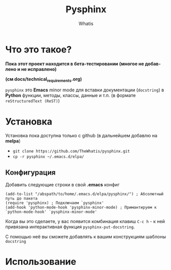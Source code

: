 #+TITLE: Pysphinx
#+AUTHOR: Whatis
#+EMAIL: anton-gogo@mail.ru

#+DESCRIPTION: Инструкция/документация по использованию пакета
#+KEYWORDS: python, sphinx, docstring, python-mode, doc string, easypeasy, pysphinx
#+LANGUAGE: ru
#+STARTUP: inlineimages
* Что это такое?
  *Пока этот проект находится в бета-тестировании (многое не добавлено и не исправлено)*

  *(см docs/technical_requirements.org)*

   =pysphinx= это *Emacs* minor mode для вставки документации (=docstring=) в
   *Python* функции, методы, классы, данные и т.п. (в формате =reStructuredText (ReST)=)
* Установка
  Установка пока доступна только с github (в дальнейшем добавлю на *melpa*)

  + =git clone https://github.com/TheWhatis/pysphinx.git=
  + =cp -r pysphinx ~/.emacs.d/elpa/=
** Конфигурация
   Добавить следующие строки в свой *.emacs* конфиг
   #+begin_src elisp
     (add-to-list "/abspath/to/home/.emacs.d/elpa/pysphinx/") ; Абсолютный путь до пакета
     (require 'pysphinx) ; Подключаем `pysphinx'
     (add-hook 'python-mode-hook 'pysphinx-minor-mode) ; Примантируем к `python-mode-hook' `pysphinx-minor-mode'
   #+end_src
   Когда вы это сделаете, у вас появится комбинация клавиш =C-c h= - к ней привязана интерактивная функция =pysphinx-put-docstring=.

  С помощью неё вы сможете добавлять к вашим конструкциям шаблоны =docstring=
* Использование
  [[https://raw.githubusercontent.com/TheWhatis/pysphinx/news/support/demo.gif]]

